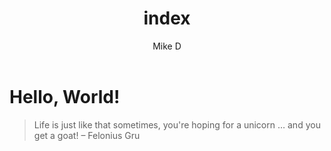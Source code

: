 #+TITLE: index
#+AUTHOR: Mike D

* Hello, World!

#+BEGIN_QUOTE
Life is just like that sometimes, you're hoping for a unicorn ... and you get a goat!
-- Felonius Gru
#+END_QUOTE
